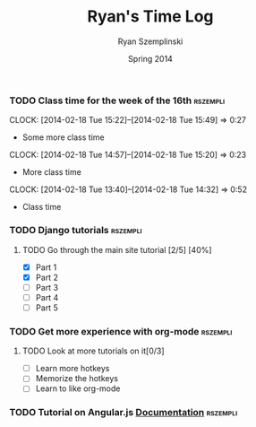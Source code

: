 #+TITLE: Ryan's Time Log
#+AUTHOR: Ryan Szemplinski
#+DATE: Spring 2014
#+STARTUP: content indent logdrawer lognoteclock-out lognotedone

*** TODO Class time for the week of the 16th                     :rszempli:
CLOCK: [2014-02-18 Tue 15:22]--[2014-02-18 Tue 15:49] =>  0:27
- Some more class time
CLOCK: [2014-02-18 Tue 14:57]--[2014-02-18 Tue 15:20] =>  0:23
- More class time
CLOCK: [2014-02-18 Tue 13:40]--[2014-02-18 Tue 14:32] =>  0:52
- Class time
*** TODO Django tutorials                                        :rszempli:
**** TODO Go through the main site tutorial [2/5] [40%]
- [X] Part 1
- [X] Part 2
- [ ] Part 3
- [ ] Part 4
- [ ] Part 5
*** TODO Get more experience with org-mode                       :rszempli:
**** TODO Look at more tutorials on it[0/3]
- [ ] Learn more hotkeys
- [ ] Memorize the hotkeys
- [ ] Learn to like org-mode
*** TODO Tutorial on Angular.js [[http://docs.angularjs.org/api][Documentation]]                    :rszempli:
